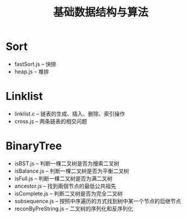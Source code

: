 #+title: 基础数据结构与算法

* Sort
- fastSort.js -- 快排
- heap.js -- 堆排
* Linklist
- linklist.c -- 链表的生成、插入、删除、索引操作
- cross.js -- 两条链表的相交问题
* BinaryTree
- isBST.js -- 判断一棵二叉树是否为搜索二叉树
- isBalance.js -- 判断一棵二叉树是否为平衡二叉树
- isFull.js -- 判断一棵二叉树是否为满二叉树
- ancestor.js -- 找到兩個节点的最低公共祖先
- isComplete.js -- 判断二叉树是否为完全二叉树
- subsequence.js -- 按照中序遍历的方式找到树中某一个节点的后继节点
- reconByPreString.js -- 二叉树的序列化和反序列化
